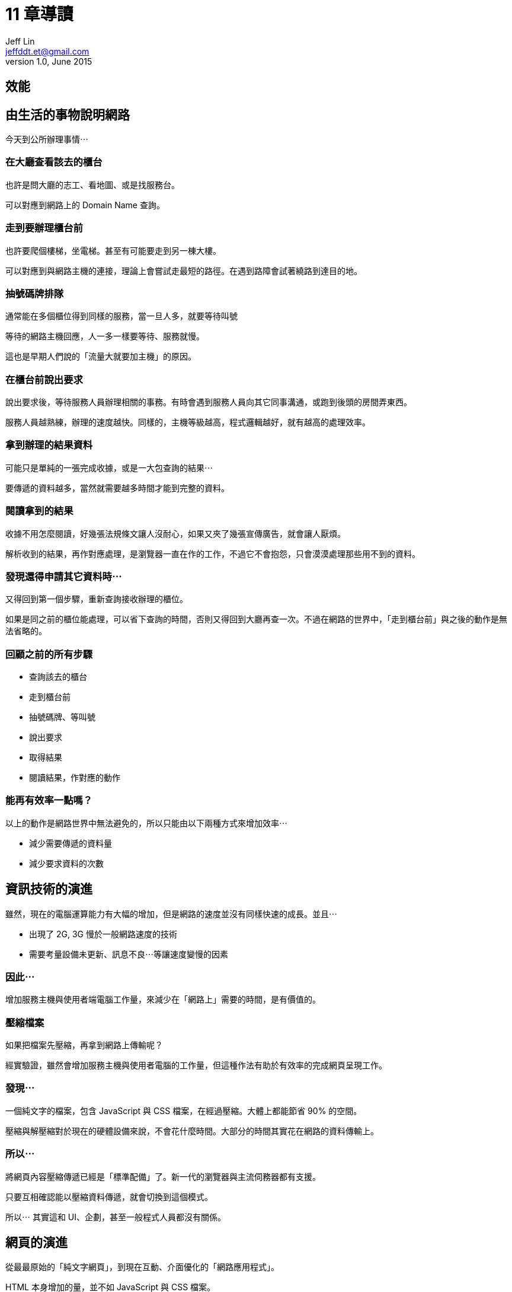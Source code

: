 = 11 章導讀
Jeff Lin <jeffddt.et@gmail.com>
v1.0, June 2015

== 效能

[[效能圖片]]

== 由生活的事物說明網路

今天到公所辦理事情⋯

=== 在大廳查看該去的櫃台

也許是問大廳的志工、看地圖、或是找服務台。

可以對應到網路上的 Domain Name 查詢。

=== 走到要辦理櫃台前

也許要爬個樓梯，坐電梯。甚至有可能要走到另一棟大樓。

可以對應到與網路主機的連接，理論上會嘗試走最短的路徑。在遇到路障會試著繞路到達目的地。

=== 抽號碼牌排隊

通常能在多個櫃位得到同樣的服務，當一旦人多，就要等待叫號

等待的網路主機回應，人一多一樣要等待、服務就慢。

這也是早期人們說的「流量大就要加主機」的原因。

=== 在櫃台前說出要求

說出要求後，等待服務人員辦理相關的事務。有時會遇到服務人員向其它同事溝通，或跑到後頭的房間弄東西。

服務人員越熟練，辦理的速度越快。同樣的，主機等級越高，程式邏輯越好，就有越高的處理效率。

=== 拿到辦理的結果資料

可能只是單純的一張完成收據，或是一大包查詢的結果⋯

要傳遞的資料越多，當然就需要越多時間才能到完整的資料。

=== 閱讀拿到的結果

收據不用怎麼閱讀，好幾張法規條文讓人沒耐心，如果又夾了幾張宣傳廣告，就會讓人厭煩。

解析收到的結果，再作對應處理，是瀏覽器一直在作的工作，不過它不會抱怨，只會漠漠處理那些用不到的資料。

=== 發現還得申請其它資料時⋯

又得回到第一個步驟，重新查詢接收辦理的櫃位。

如果是同之前的櫃位能處理，可以省下查詢的時間，否則又得回到大廳再查一次。不過在網路的世界中，「走到櫃台前」與之後的動作是無法省略的。

=== 回顧之前的所有步驟

* 查詢該去的櫃台
* 走到櫃台前
* 抽號碼牌、等叫號
* 說出要求
* 取得結果
* 閱讀結果，作對應的動作

=== 能再有效率一點嗎？

以上的動作是網路世界中無法避免的，所以只能由以下兩種方式來增加效率⋯

* 減少需要傳遞的資料量
* 減少要求資料的次數

== 資訊技術的演進

雖然，現在的電腦運算能力有大幅的增加，但是網路的速度並沒有同樣快速的成長。並且⋯

* 出現了 2G, 3G 慢於一般網路速度的技術
* 需要考量設備未更新、訊息不良⋯等讓速度變慢的因素

=== 因此⋯

增加服務主機與使用者端電腦工作量，來減少在「網路上」需要的時間，是有價值的。

=== 壓縮檔案

如果把檔案先壓縮，再拿到網路上傳輸呢？

經實驗證，雖然會增加服務主機與使用者電腦的工作量，但這種作法有助於有效率的完成網頁呈現工作。

=== 發現⋯

一個純文字的檔案，包含 JavaScript 與 CSS 檔案，在經過壓縮。大體上都能節省 90% 的空間。

壓縮與解壓縮對於現在的硬體設備來說，不會花什麼時間。大部分的時間其實花在網路的資料傳輸上。

=== 所以⋯

將網頁內容壓縮傳遞已經是「標準配備」了。新一代的瀏覽器與主流伺務器都有支援。

只要互相確認能以壓縮資料傳遞，就會切換到這個模式。

所以⋯ 其實這和 UI、企劃，甚至一般程式人員都沒有關係。

== 網頁的演進

從最最原始的「純文字網頁」，到現在互動、介面優化的「網路應用程式」。

HTML 本身增加的量，並不如 JavaScript 與 CSS 檔案。

當然，也隨著增加了許多呈現需要的圖片與多媒體檔案。

=== 因此⋯

除了讓每一個檔案因為壓縮變小，減少「數量」也是被討論的議題。

省去了查詢、連結、等待⋯⋯等時間，當檔案數量很多時，改變會造成很大的差異。

=== 作法

將本來需要分多次帶回的資料，集合成一包帶回，就能夠節省往返需要的時間。

瀏覽器還不能作到將多個檔案合併成一個壓縮檔案，但是有技術能將多個檔案合併成一個。

== 對於 JS 與 CSS

對於純文字的內容，可以輕易地前後串接，讓多個檔案變成同一個。

通常會利用工具，開發時仍然是多個檔案，在佈署前再將檔案合併。

JS 與 CSS 在開發需要分散，才容易分開測試。因此分散檔案仍然有其必要性。

=== 還沒結束

為了方便編輯、閱讀，JavaScript 與 CSS 會利用換行、縮排等排版技術。

那些空白、縮排、換行字元省下來，有的甚至能夠省下 1/4 的檔案大小。

同樣的，拿掉排版後會很難閱讀取修改，因此的通常是在發佈前，利用工具製作這些檔案。

=== 再走火入魔一些⋯

程式中利用變數來記錄資料，那麼將變數的名稱改短，整個檔案的字母數量也會跟著減少。

和上述的作法整合，被稱作程式檔案的「最佳化」，枋間不只一種工具能夠作到。


== 關於圖片

對於應用於整個網站的圖示，可以將之合併在一個檔案中。

利用 CSS 設定背景圖片位置的方式，調整組合圖的「露出」部分。

=== 圖示文字

圖片合併是很常見的作法，不過對於一些較舊的瀏覽器，不支援背景圖的縮放。因此要作大不尺寸大小的圖示。

近來漸漸開始使用「圖示文字」取代，尺寸更小、也沒有縮放的問題。

=== 同場加映

隨著 Flash 漸漸不被支援，越來越多 HTML 5 動畫被製作。不過 HTML 沒有既有的動畫格式。
因此實現的方式，就是傳入一組圖片，像卡通一樣的切換達到動畫的效果。

因此，相關未來將圖片組成一大張大圖，會是一個被大量使用的技巧。

=== 色彩優化

利用演算法，將圖片中顏色相近的點，設成同一種顏色。
可以在不明顯影響結果的狀態下，讓檔案能夠變得更小。

== 只載入"必要"的內容

使用框架(framework)可以加速開發速度，某些層面的提高程式品質。但畢竟別人的框架不是單為自己的專案所設計。
因此會帶有一些專案用不到的功能，這是無可避免。

如果⋯能夠只讀需要的部分該有多好⋯

=== 將每一個框架拆細，只讀需要的

以 jQuery ui 套件，也許可以拆成⋯
* 

=== 利用公用的打包套件下載

=== 使用自己的打包工具

=== 當需要某個功能時才載入

=== 實際應用呢？

需要對於整體程式有相當程度的理解，並具有一定的技術能力。才能進行此工作。

然而，對於會變動的網站而言，每一次的修改都可能對既有的截入策略產生衝擊。

== 放到更快的網路上

有人把網路比喻成水管，水管越粗，水流越快。對於快速的網路環境，被稱為「大水管」。

將網頁內容放在「大水管」，能夠最大限度的提高網頁的傳輸效率。

=== 花錢買頻寬

=== 選擇有多負截平衡的主機

=== 資料與檔案分離

=== 現實是⋯

當用戶所在的網路環境很不理想，網路再快也得遷就整個路徑中最低的那個速度。

因此，在台灣的環境，通常要到一定數量流量，需要應付同時許多人的要求，這時候才比較能看出大流量的差別。

== 理想與現實

由於人力、技術掌握的問題。在台灣比較少看到這種處理模式。可能的原因是⋯

* 沒有發佈的概念，程式寫完就直接往主機上丟。
* 技術掌握不夠，程式新手無法理解這樣的過程
* 改動過於頻繁，加上沒有自動處理的機制，導致最佳化成為一種負擔

== 結論

想要得到上述所有的優化好處，在不斷變動、擴充的開發現況下。
需要一個完善的自動化發佈流程，以節省大量的重覆工作，節省優化工作所佔用的開發時間。

如果純手工的方式來處理，在開發時程有限的前提下，也就只能盡盡人事了。
